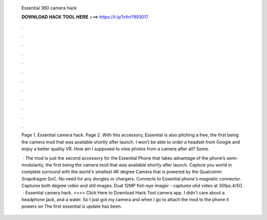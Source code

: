   Essential 360 camera hack
  
  
  
  𝐃𝐎𝐖𝐍𝐋𝐎𝐀𝐃 𝐇𝐀𝐂𝐊 𝐓𝐎𝐎𝐋 𝐇𝐄𝐑𝐄 ===> https://t.ly/1vfm?993017
  
  
  
  .
  
  
  
  .
  
  
  
  .
  
  
  
  .
  
  
  
  .
  
  
  
  .
  
  
  
  .
  
  
  
  .
  
  
  
  .
  
  
  
  .
  
  
  
  .
  
  
  
  .
  
  Page 1. Essential camera hack. Page 2. With this accessory, Essential is also pitching a free, the first being the camera mod that was available shortly after launch. I won't be able to order a headset from Google and enjoy a better quality VR. How am I supposed to view photos from a camera after all? Some.
  
   · The mod is just the second accessory for the Essential Phone that takes advantage of the phone’s semi-modularity, the first being the camera mod that was available shortly after launch. Capture you world in complete surround with the world's smallest 4K degree Camera that is powered by the Qualcomm Snapdragon SoC. No need for any dongles or chargers. Connects to Essential phone's magnetic connector. Captures both degree video and still images. Dual 12MP fish-eye imager - captures uhd video at 30fps.4/5().  · Essential camera hack. >>>> Click Here to Download Hack Tool camera app. I didn't care about a headphone jack, and a water. So I just got my camera and when I go to attach the mod to the phone it powers on The first essential is update has been.
